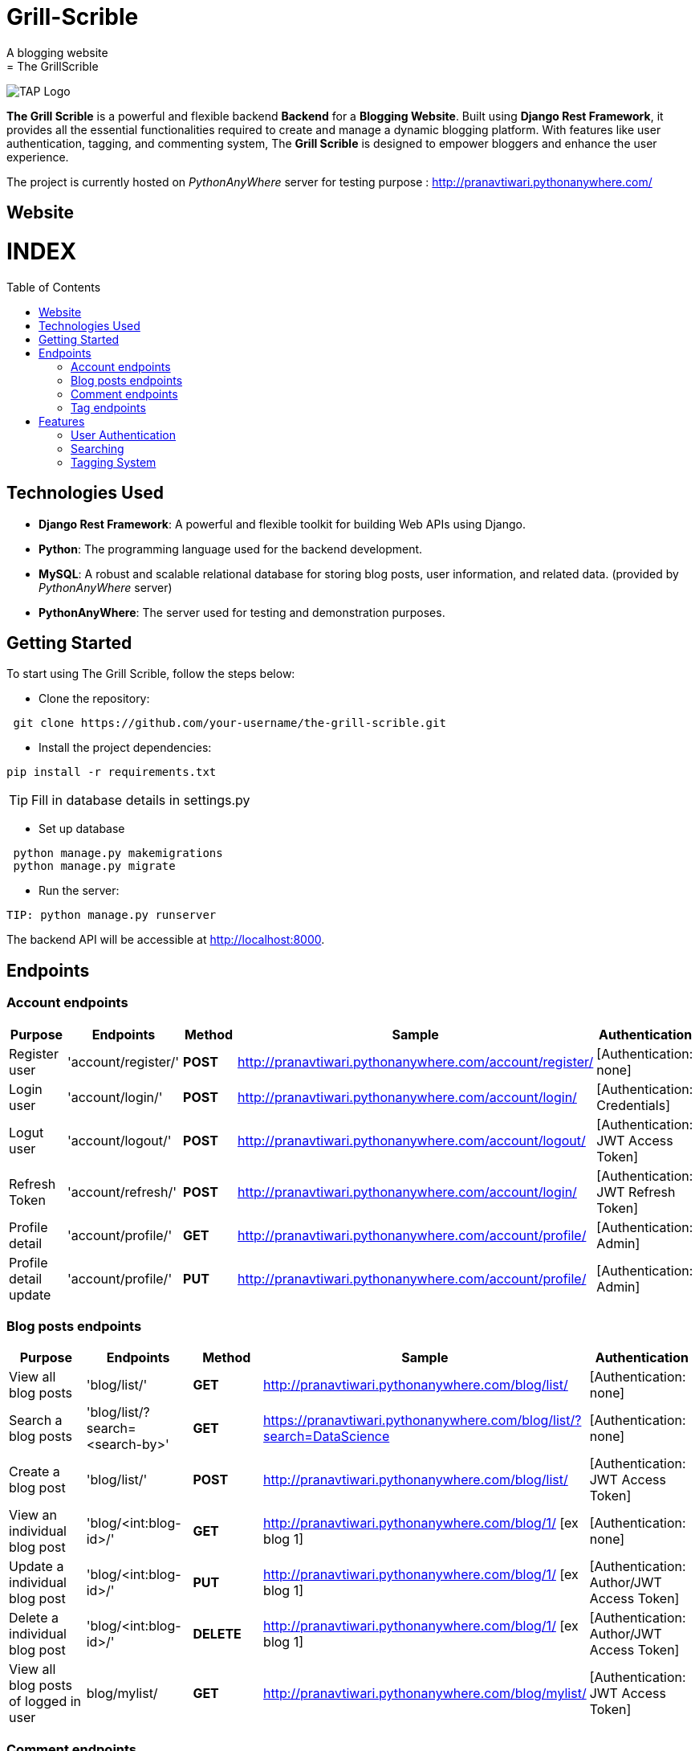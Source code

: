 # Grill-Scrible
A blogging website
= The GrillScrible: 
:toc:
:toc-placement!:


image:https://github.com/Tiwari-Pranav/Grill-Scrible/blob/95d71c4d038411c31ca1b7fe4d830b871d1d9216/logo.jpeg[TAP Logo,title="TAP Logo"]


**The Grill Scrible** is a powerful and flexible backend **Backend** for a **Blogging Website**. Built using **Django Rest Framework**,  it provides all the essential functionalities required to create and manage a dynamic blogging platform. With features like user authentication, tagging, and commenting system, The **Grill Scrible** is designed to empower bloggers and enhance the user experience.

The project is currently hosted on __PythonAnyWhere__ server for testing purpose : http://pranavtiwari.pythonanywhere.com/

== Website 

[discrete]
# INDEX

toc::[]

== Technologies Used

- **Django Rest Framework**: A powerful and flexible toolkit for building Web APIs using Django.
- **Python**: The programming language used for the backend development.
- **MySQL**: A robust and scalable relational database for storing blog posts, user information, and related data. (provided by __PythonAnyWhere__ server)
- **PythonAnyWhere**: The server used for testing and demonstration purposes.

== Getting Started

To start using The Grill Scrible, follow the steps below:

- Clone the repository:
----
 git clone https://github.com/your-username/the-grill-scrible.git
----
- Install the project dependencies:
----
pip install -r requirements.txt
----
TIP: Fill in database details in settings.py

- Set up database
----
 python manage.py makemigrations
 python manage.py migrate
----
- Run the server:
----
TIP: python manage.py runserver
----
The backend API will be accessible at http://localhost:8000.

== Endpoints


=== Account endpoints

|=========================================================
Purpose |Endpoints |Method |Sample| Authentication

|Register user |'account/register/' | **POST** | http://pranavtiwari.pythonanywhere.com/account/register/ | [Authentication: none]

|Login user  |'account/login/' | **POST** | http://pranavtiwari.pythonanywhere.com/account/login/ | [Authentication: Credentials]

|Logut user |'account/logout/' | **POST** | http://pranavtiwari.pythonanywhere.com/account/logout/  | [Authentication: JWT Access Token]

|Refresh Token |'account/refresh/' |**POST** | http://pranavtiwari.pythonanywhere.com/account/login/ | [Authentication: JWT Refresh Token]

|Profile detail |'account/profile/' |**GET** | http://pranavtiwari.pythonanywhere.com/account/profile/ | [Authentication: Admin]

|Profile detail update|'account/profile/' |**PUT** | http://pranavtiwari.pythonanywhere.com/account/profile/ | [Authentication: Admin]

|=========================================================

=== Blog posts endpoints

|=========================================================
Purpose |Endpoints |Method |Sample| Authentication

|View all blog posts |'blog/list/' | **GET** | http://pranavtiwari.pythonanywhere.com/blog/list/ | [Authentication: none]

|Search a blog posts |'blog/list/?search=<search-by>' | **GET** | https://pranavtiwari.pythonanywhere.com/blog/list/?search=DataScience | [Authentication: none]

|Create a blog post |'blog/list/' |**POST** | http://pranavtiwari.pythonanywhere.com/blog/list/ | [Authentication: JWT Access Token]

|View an individual blog post |'blog/<int:blog-id>/' | **GET** | http://pranavtiwari.pythonanywhere.com/blog/1/ [ex blog 1] | [Authentication: none]

|Update a individual blog post |'blog/<int:blog-id>/' |**PUT** | http://pranavtiwari.pythonanywhere.com/blog/1/ [ex blog 1] | [Authentication: Author/JWT Access Token]

|Delete a individual blog post |'blog/<int:blog-id>/' |**DELETE** | http://pranavtiwari.pythonanywhere.com/blog/1/ [ex blog 1] | [Authentication: Author/JWT Access Token]

|View all blog posts of logged in user | blog/mylist/ |**GET** | http://pranavtiwari.pythonanywhere.com/blog/mylist/ | [Authentication: JWT Access Token]

|=========================================================

=== Comment endpoints

|=========================================================
Purpose |Endpoints |Method |Sample| Authentication

|View all comments of a blog post |'blog/<int:blog-id>/comments/' | **GET** | http://pranavtiwari.pythonanywhere.com/blog/1/comments/ [ex blog 1] | [Authentication: none]

|Create a comment for a blog post |'blog/<int:blog-id>/comments/' | **POST** | http://pranavtiwari.pythonanywhere.com/blog/1/comments/ [ex blog 1] | [Authentication: none]

|View an individual comment post |'blog/comments/<int:comment-id>/' | **GET** | http://pranavtiwari.pythonanywhere.com/blog/comments/1/ [ex blog 1] | [Authentication: none]

|Delete a individual comment post |'blog/comments/<int:comment-id>/' |**DELETE** | http://pranavtiwari.pythonanywhere.com/blog/comments/1/ [ex blog 1] | [Authentication: Admin]

|=========================================================

=== Tag endpoints

|=========================================================
Purpose |Endpoints |Method |Sample| Authentication

|View all tags |'blog/tags/' | **GET** | http://pranavtiwari.pythonanywhere.com/blog/tags/ | [Authentication: none]

|Create a tag  |'blog/tags/' | **POST** | http://pranavtiwari.pythonanywhere.com/blog/tags/ | [Authentication: Admin]

|View an individual tag |'blog/tags/<int:tag-id>/' | **GET** | http://pranavtiwari.pythonanywhere.com/blog/tags/1/ [for comment 1] | [Authentication: none]

|Update a individual tag |'blog/tag/<int:tag-id>/' |**PUT** | http://pranavtiwari.pythonanywhere.com/blog/tag/1/ [ex blog 1] | [Authentication: Admin]

|Delete a individual tag |'blog/tag/<int:tag-id>/' |**DELETE** | http://pranavtiwari.pythonanywhere.com/blog/tag/1/ [ex blog 1] | [Authentication: Admin]

|=========================================================



== Features 
**The Backend** contain all essential features:

=== User Authentication 	
The Grill Scrible enables user registration, login, and logout functionality, ensuring secure access to the platform through **JWT Authorization**.

==== Unauthorized Access
- Can access all blogs and their associated comments
- Can can like any blog
- Can comment on any blog

==== Authorization
- To write blog you must be authenticated 
- Only the author can updaqte his blog
- User can view all his details and blogs from profile page and can edit them

=== Searching
Implement a powerful search feature that allows users to search for specific blog posts using author details, keywords or tags.
https://pranavtiwari.pythonanywhere.com/blog/list/?search=DataScience

=== Tagging System 	
Organize blog posts with tags to improve categorization and discoverability. 
[__only admin can create and modify tags__]







